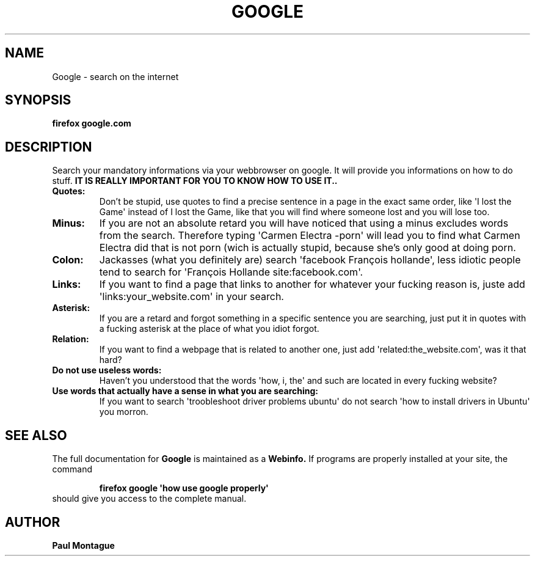.TH GOOGLE "1" "August 2015" "FIREFOX UTILS" "Google Commands"
.SH NAME
Google \- search on the internet
.SH SYNOPSIS
.B firefox google.com
.SH DESCRIPTION
.PP
Search your mandatory informations via your webbrowser on google. It will provide you informations on how to do stuff. 
.B IT IS REALLY IMPORTANT FOR YOU TO KNOW HOW TO USE IT..
.TP
\fBQuotes:\fR
Don't be stupid, use quotes to find a precise sentence in a page in the exact same order, like \(aqI lost the Game\(aq instead of I lost the Game, like that you will find where someone lost and you will lose too.
.TP
\fBMinus:\fR
If you are not an absolute retard you will have noticed that using a minus excludes words from the search. Therefore typing \(aqCarmen Electra -porn\(aq will lead you to find what Carmen Electra did that is not porn (wich is actually stupid, because she's only good at doing porn.
.TP
\fBColon:\fR
Jackasses (what you definitely are) search \(aqfacebook François hollande\(aq, less idiotic people tend to search for \(aqFrançois Hollande site:facebook.com\(aq.
.TP
\fBLinks:\fR
If you want to find a page that links to another for whatever your fucking reason is, juste add \(aqlinks:your_website.com\(aq in your search.
.TP
\fBAsterisk:\fR
If you are a retard and forgot something in a specific sentence you are searching, just put it in quotes with a fucking asterisk at the place of what you idiot forgot.
.TP
\fBRelation:\fR
If you want to find a webpage that is related to another one, just add \(aqrelated:the_website.com\(aq, was it that hard?
.TP
\fBDo not use useless words:\fR
Haven't you understood that the words \(aqhow, i, the\(aq and such are located in every fucking website?
.TP
\fBUse words that actually have a sense in what you are searching:\fR
If you want to search \(aqtroobleshoot driver problems ubuntu\(aq do not search \(aqhow to install drivers in Ubuntu\(aq you morron.
.SH SEE ALSO
The full documentation for
.B Google
is maintained as a 
.B Webinfo.
If programs are properly installed at your site, the command
.IP
.B firefox google \(aqhow use google properly\(aq
.TP
should give you access to the complete manual.
.PP

.SH AUTHOR
.B Paul Montague
